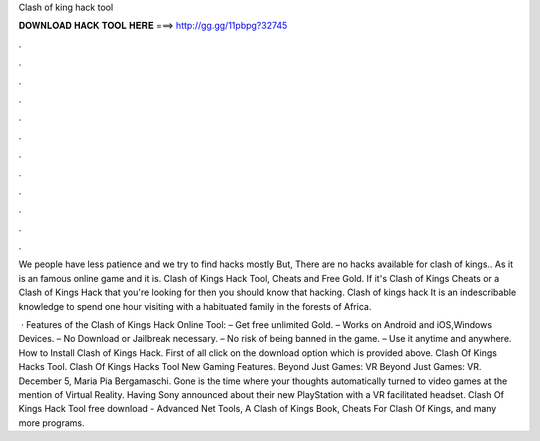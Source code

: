 Clash of king hack tool



𝐃𝐎𝐖𝐍𝐋𝐎𝐀𝐃 𝐇𝐀𝐂𝐊 𝐓𝐎𝐎𝐋 𝐇𝐄𝐑𝐄 ===> http://gg.gg/11pbpg?32745



.



.



.



.



.



.



.



.



.



.



.



.

We people have less patience and we try to find hacks mostly But, There are no hacks available for clash of kings.. As it is an famous online game and it is. Clash of Kings Hack Tool, Cheats and Free Gold. If it's Clash of Kings Cheats or a Clash of Kings Hack that you're looking for then you should know that hacking. Clash of kings hack It is an indescribable knowledge to spend one hour visiting with a habituated family in the forests of Africa.

 · Features of the Clash of Kings Hack Online Tool: – Get free unlimited Gold. – Works on Android and iOS,Windows Devices. – No Download or Jailbreak necessary. – No risk of being banned in the game. – Use it anytime and anywhere. How to Install Clash of Kings Hack. First of all click on the download option which is provided above. Clash Of Kings Hacks Tool. Clash Of Kings Hacks Tool New Gaming Features. Beyond Just Games: VR Beyond Just Games: VR. December 5, Maria Pia Bergamaschi. Gone is the time where your thoughts automatically turned to video games at the mention of Virtual Reality. Having Sony announced about their new PlayStation with a VR facilitated headset. Clash Of Kings Hack Tool free download - Advanced Net Tools, A Clash of Kings Book, Cheats For Clash Of Kings, and many more programs.
